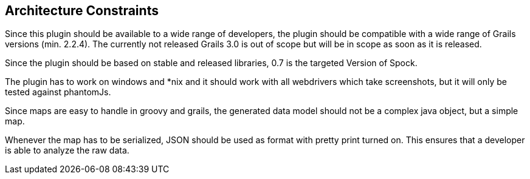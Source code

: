 [[section-architecture-constraints]]
== Architecture Constraints

Since this plugin should be available to a wide range of developers, the plugin
should be compatible with a wide range of Grails versions (min. 2.2.4). The currently
not released Grails 3.0 is out of scope but will be in scope as soon
as it is released.

Since the plugin should be based on stable and released libraries, 0.7 is the
targeted Version of Spock.

The plugin has to work on windows and *nix and it should work with all webdrivers
which take screenshots, but it will only be tested against phantomJs.

Since maps are easy to handle in groovy and grails, the generated data model should not
be a complex java object, but a simple map.

Whenever the map has to be serialized, JSON should be used as format with pretty print
turned on. This ensures that a developer is able to analyze the raw data.
